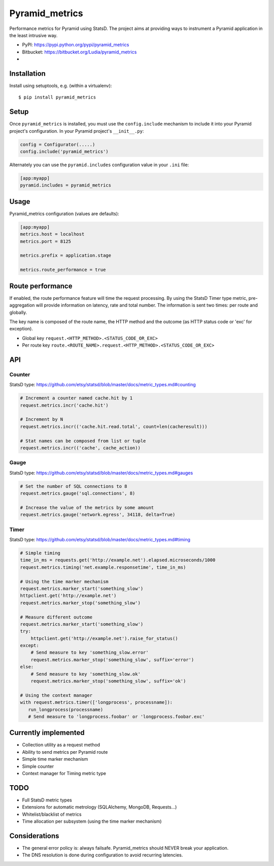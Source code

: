 ===============
Pyramid_metrics
===============

Performance metrics for Pyramid using StatsD. The project aims at providing
ways to instrument a Pyramid application in the least intrusive way.

* PyPI: https://pypi.python.org/pypi/pyramid_metrics
* Bitbucket: https://bitbucket.org/Ludia/pyramid_metrics
* |droneio|

.. |droneio| image::
   https://drone.io/bitbucket.org/Ludia/pyramid_metrics/status.png
   :target: https://drone.io/bitbucket.org/Ludia/pyramid_metrics
   :alt: Tests on drone.io


Installation
============

Install using setuptools, e.g. (within a virtualenv)::

  $ pip install pyramid_metrics


Setup
=====

Once ``pyramid_metrics`` is installed, you must use the ``config.include``
mechanism to include it into your Pyramid project's configuration.  In your
Pyramid project's ``__init__.py``:

.. code-block:: python

   config = Configurator(.....)
   config.include('pyramid_metrics')

Alternately you can use the ``pyramid.includes`` configuration value in your
``.ini`` file:

.. code-block:: ini

   [app:myapp]
   pyramid.includes = pyramid_metrics


Usage
=====

Pyramid_metrics configuration (values are defaults):

.. code-block:: ini

   [app:myapp]
   metrics.host = localhost
   metrics.port = 8125

   metrics.prefix = application.stage

   metrics.route_performance = true


Route performance
=================

If enabled, the route performance feature will time the request processing.
By using the StatsD Timer type metric, pre-aggregation will provide information
on latency, rate and total number. The information is sent two times: per route
and globally.

The key name is composed of the route name,
the HTTP method and the outcome (as HTTP status code or 'exc' for exception).

- Global key ``request.<HTTP_METHOD>.<STATUS_CODE_OR_EXC>``
- Per route key ``route.<ROUTE_NAME>.request.<HTTP_METHOD>.<STATUS_CODE_OR_EXC>``


API
===

Counter
-------

StatsD type:
https://github.com/etsy/statsd/blob/master/docs/metric_types.md#counting

.. code-block:: python

   # Increment a counter named cache.hit by 1
   request.metrics.incr('cache.hit')

   # Increment by N
   request.metrics.incr(('cache.hit.read.total', count=len(cacheresult)))

   # Stat names can be composed from list or tuple
   request.metrics.incr(('cache', cache_action))


Gauge
-----

StatsD type:
https://github.com/etsy/statsd/blob/master/docs/metric_types.md#gauges

.. code-block:: python

   # Set the number of SQL connections to 8
   request.metrics.gauge('sql.connections', 8)

   # Increase the value of the metrics by some amount
   request.metrics.gauge('network.egress', 34118, delta=True)


Timer
-----

StatsD type:
https://github.com/etsy/statsd/blob/master/docs/metric_types.md#timing

.. code-block:: python

   # Simple timing
   time_in_ms = requests.get('http://example.net').elapsed.microseconds/1000
   request.metrics.timing('net.example.responsetime', time_in_ms)

   # Using the time marker mechanism
   request.metrics.marker_start('something_slow')
   httpclient.get('http://example.net')
   request.metrics.marker_stop('something_slow')

   # Measure different outcome
   request.metrics.marker_start('something_slow')
   try:
       httpclient.get('http://example.net').raise_for_status()
   except:
       # Send measure to key 'something_slow.error'
       request.metrics.marker_stop('something_slow', suffix='error')
   else:
       # Send measure to key 'something_slow.ok'
       request.metrics.marker_stop('something_slow', suffix='ok')

   # Using the context manager
   with request.metrics.timer(['longprocess', processname]):
      run_longprocess(processname)
      # Send measure to 'longprocess.foobar' or 'longprocess.foobar.exc'


Currently implemented
=====================

- Collection utility as a request method
- Ability to send metrics per Pyramid route
- Simple time marker mechanism
- Simple counter
- Context manager for Timing metric type


TODO
====

- Full StatsD metric types
- Extensions for automatic metrology (SQLAlchemy, MongoDB, Requests...)
- Whitelist/blacklist of metrics
- Time allocation per subsystem (using the time marker mechanism)


Considerations
==============

- The general error policy is: always failsafe. Pyramid_metrics should NEVER
  break your application.
- The DNS resolution is done during configuration to avoid recurring latencies.
